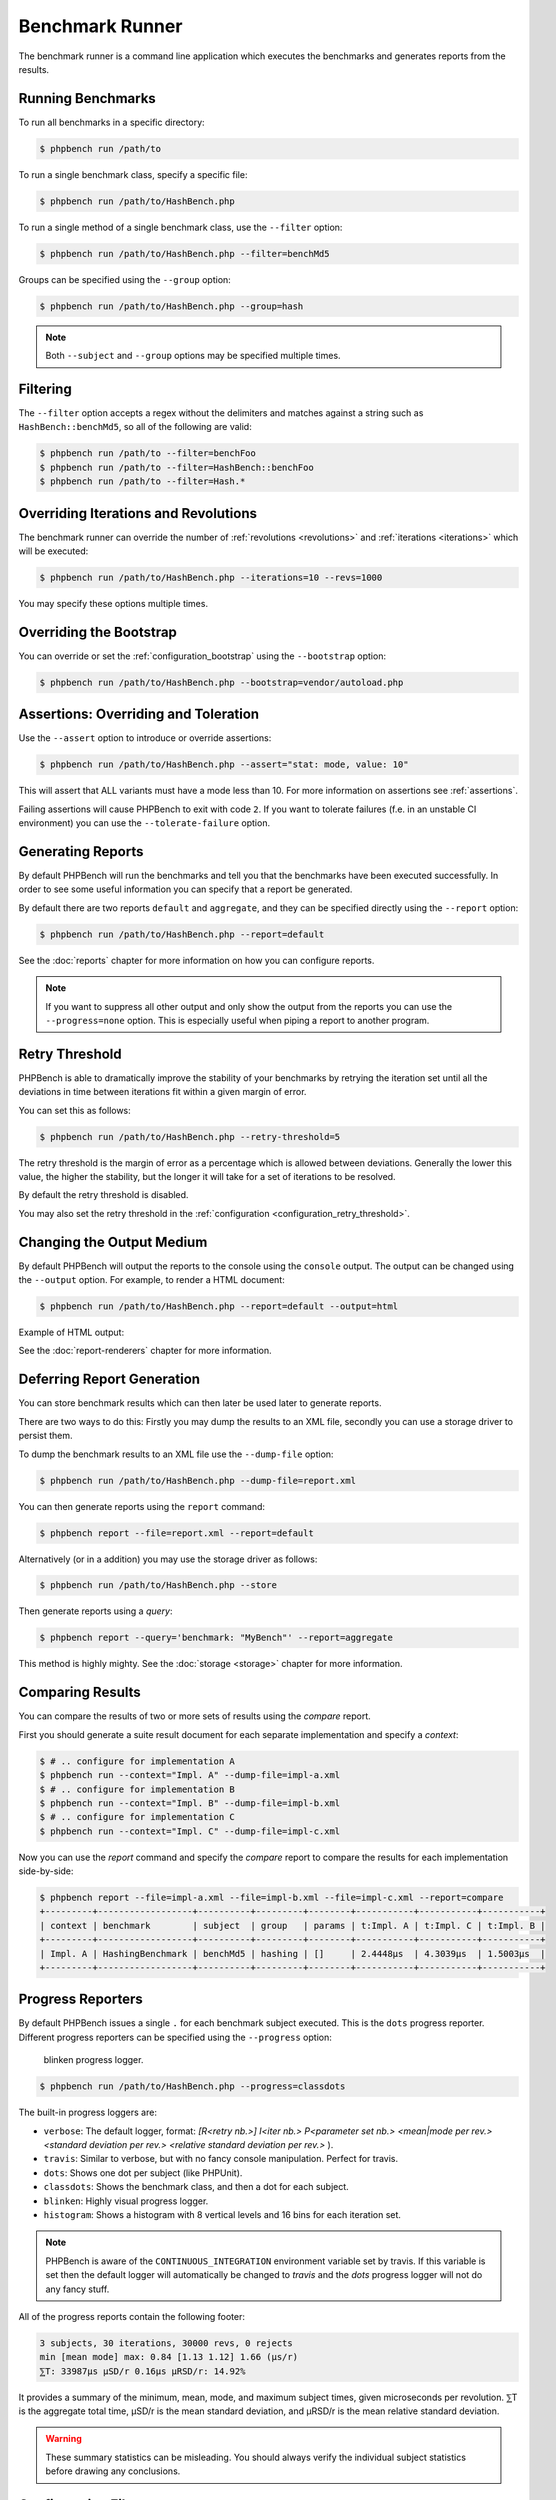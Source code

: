 Benchmark Runner
================

The benchmark runner is a command line application which executes the
benchmarks and generates reports from the results.

Running Benchmarks
------------------

To run all benchmarks in a specific directory:

.. code-block:: bash

    $ phpbench run /path/to

To run a single benchmark class, specify a specific file:

.. code-block:: bash

    $ phpbench run /path/to/HashBench.php

To run a single method of a single benchmark class, use the ``--filter``
option:

.. code-block:: bash

    $ phpbench run /path/to/HashBench.php --filter=benchMd5

Groups can be specified using the ``--group`` option:

.. code-block:: bash

    $ phpbench run /path/to/HashBench.php --group=hash

.. note::

    Both ``--subject`` and ``--group`` options may be specified multiple
    times.

.. _filtering:

Filtering
---------

The ``--filter`` option accepts a regex without the delimiters and matches
against a string such as ``HashBench::benchMd5``, so all of the following are
valid:

.. code-block:: bash

    $ phpbench run /path/to --filter=benchFoo
    $ phpbench run /path/to --filter=HashBench::benchFoo
    $ phpbench run /path/to --filter=Hash.*

.. _overriding_iterations_and_revolutions:

Overriding Iterations and Revolutions
-------------------------------------

The benchmark runner can override the number of :ref:`revolutions
<revolutions>` and
:ref:`iterations <iterations>` which will be executed:

.. code-block:: bash

    $ phpbench run /path/to/HashBench.php --iterations=10 --revs=1000

You may specify these options multiple times.

Overriding the Bootstrap
------------------------

You can override or set the :ref:`configuration_bootstrap` using the
``--bootstrap`` option:

.. code-block:: bash

    $ phpbench run /path/to/HashBench.php --bootstrap=vendor/autoload.php

Assertions: Overriding and Toleration
-------------------------------------

Use the ``--assert`` option to introduce or override assertions:

.. code-block:: bash

    $ phpbench run /path/to/HashBench.php --assert="stat: mode, value: 10"

This will assert that ALL variants must have a mode less than 10. For more
information on assertions see :ref:`assertions`.

Failing assertions will cause PHPBench to exit with code ``2``. If you want to
tolerate failures (f.e. in an unstable CI environment) you can use the
``--tolerate-failure`` option.

Generating Reports
------------------

By default PHPBench will run the benchmarks and tell you that the benchmarks
have been executed successfully. In order to see some useful information you
can specify that a report be generated.

By default there are two reports ``default`` and ``aggregate``, and they can
be specified directly using the ``--report`` option:

.. code-block:: bash

    $ phpbench run /path/to/HashBench.php --report=default

See the :doc:`reports` chapter for more information on how you can
configure reports.

.. note::

    If you want to suppress all other output and only show the output from the
    reports you can use the ``--progress=none`` option. This is especially useful when
    piping a report to another program.

.. _retry_threshold:

Retry Threshold
---------------

PHPBench is able to dramatically improve the stability of your benchmarks by
retrying the iteration set until all the deviations in time between iterations
fit within a given margin of error.

You can set this as follows:

.. code-block:: bash

    $ phpbench run /path/to/HashBench.php --retry-threshold=5

The retry threshold is the margin of error as a percentage which is allowed
between deviations.  Generally the lower this value, the higher the stability,
but the longer it will take for a set of iterations to be resolved.

By default the retry threshold is disabled.

You may also set the retry threshold in the
:ref:`configuration <configuration_retry_threshold>`.

Changing the Output Medium
--------------------------

By default PHPBench will output the reports to the console using the
``console`` output. The output can be changed using the ``--output`` option.
For example, to render a HTML document:

.. code-block:: bash

    $ phpbench run /path/to/HashBench.php --report=default --output=html

Example of HTML output:

.. image:: images/html.png

See the :doc:`report-renderers` chapter for more information.

Deferring Report Generation
---------------------------

You can store benchmark results which can then later be used later to generate reports.

There are two ways to do this: Firstly you may dump the results to an XML
file, secondly you can use a storage driver to persist them.

To dump the benchmark results to an XML file use the ``--dump-file`` option:

.. code-block:: bash

    $ phpbench run /path/to/HashBench.php --dump-file=report.xml

You can then generate reports using the ``report`` command:

.. code-block:: bash

    $ phpbench report --file=report.xml --report=default

Alternatively (or in a addition) you may use the storage driver as follows:

.. code-block:: bash

    $ phpbench run /path/to/HashBench.php --store

Then generate reports using a *query*:

.. code-block:: bash

    $ phpbench report --query='benchmark: "MyBench"' --report=aggregate

This method is highly mighty. See the :doc:`storage <storage>` chapter for
more information.

Comparing Results
-----------------

You can compare the results of two or more sets of results using the `compare`
report.

First you should generate a suite result document for each separate
implementation and specify a *context*:

.. code-block:: bash

    $ # .. configure for implementation A
    $ phpbench run --context="Impl. A" --dump-file=impl-a.xml
    $ # .. configure for implementation B
    $ phpbench run --context="Impl. B" --dump-file=impl-b.xml
    $ # .. configure for implementation C
    $ phpbench run --context="Impl. C" --dump-file=impl-c.xml

Now you can use the `report` command and specify the `compare` report to
compare the results for each implementation side-by-side:

.. code-block:: bash

    $ phpbench report --file=impl-a.xml --file=impl-b.xml --file=impl-c.xml --report=compare
    +---------+------------------+----------+---------+--------+-----------+-----------+-----------+
    | context | benchmark        | subject  | group   | params | t:Impl. A | t:Impl. C | t:Impl. B |
    +---------+------------------+----------+---------+--------+-----------+-----------+-----------+
    | Impl. A | HashingBenchmark | benchMd5 | hashing | []     | 2.4448μs  | 4.3039μs  | 1.5003μs  |
    +---------+------------------+----------+---------+--------+-----------+-----------+-----------+

Progress Reporters
------------------

By default PHPBench issues a single ``.`` for each benchmark subject executed.
This is the ``dots`` progress reporter. Different progress reporters can be
specified using the ``--progress`` option:

.. figure:: images/blinken.gif

   blinken progress logger.

.. code-block:: bash

    $ phpbench run /path/to/HashBench.php --progress=classdots

The built-in progress loggers are:

- ``verbose``: The default logger, format: `[R<retry nb.>] I<iter nb.> P<parameter set nb.> <mean|mode per rev.> <standard deviation per rev.> <relative standard deviation per rev.>` ).
- ``travis``: Similar to verbose, but with no fancy console manipulation. Perfect for travis.
- ``dots``: Shows one dot per subject (like PHPUnit).
- ``classdots``: Shows the benchmark class, and then a dot for each subject.
- ``blinken``: Highly visual progress logger.
- ``histogram``: Shows a histogram with 8 vertical levels and 16 bins for each
  iteration set.

.. note::

    PHPBench is aware of the ``CONTINUOUS_INTEGRATION`` environment variable set
    by travis. If this variable is set then the default logger will
    automatically be changed to `travis` and the `dots` progress logger will
    not do any fancy stuff.

All of the progress reports contain the following footer:

.. code-block:: bash

    3 subjects, 30 iterations, 30000 revs, 0 rejects
    min [mean mode] max: 0.84 [1.13 1.12] 1.66 (μs/r)
    ⅀T: 33987μs μSD/r 0.16μs μRSD/r: 14.92%

It provides a summary of the minimum, mean, mode, and maximum subject times, given
microseconds per revolution. ⅀T is the aggregate total time, μSD/r is the mean
standard deviation, and μRSD/r is the mean relative standard deviation.

.. warning::

    These summary statistics can be misleading. You should always verify the
    individual subject statistics before drawing any conclusions.

Configuration File
------------------

A custom configuration file can be specified with the ``--config`` option.  See
the :doc:`configuration` chapter for more information on configuration.

Exit codes
----------

The following exit codes can occur:

- ``0``: Everything was fine.
- ``1``: Errors encountered in benchmarks.
- ``2``: Assertion failures.
- ``255``: Internal error
